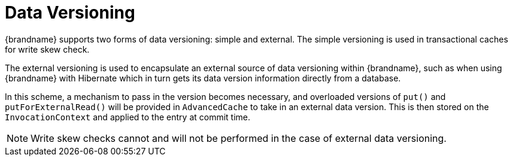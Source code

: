 ifdef::context[:parent-context: {context}]
[id="data-versioning_{context}"]
= Data Versioning
:context: data-versioning

{brandname} supports two forms of data versioning: simple and external.
The simple versioning is used in transactional caches for write skew check.

The external versioning is used to encapsulate an external source of data versioning within {brandname}, such as when using {brandname} with Hibernate which in turn gets its data version information directly from a database.

In this scheme, a mechanism to pass in the version becomes necessary, and overloaded versions of `put()` and `putForExternalRead()` will be provided in `AdvancedCache` to take in an external data version.
This is then stored on the `InvocationContext` and applied to the entry at commit time.

[NOTE,textlabel="Note",name="note"]
====
Write skew checks cannot and will not be performed in the case of external data versioning.
====


ifdef::parent-context[:context: {parent-context}]
ifndef::parent-context[:!context:]